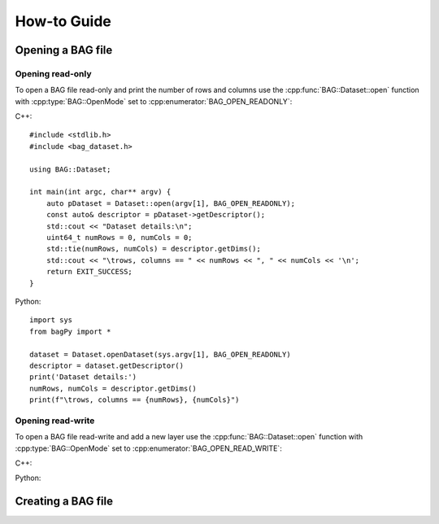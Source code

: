 ============
How-to Guide
============
.. reStructuredText newbie examples:
.. A `regular link`_.
.. .. _regular link: http://ccom.unh.edu
.. See C++ API Reference :doc:`../cpp-api/index` for more information.
.. See Python API Reference :doc:`../python-api/index` for more information.
.. Link to a C++ entities: :cpp:class:`BAG::Dataset`, :cpp:func:`BAG::Dataset::open`

Opening a BAG file
==================

Opening read-only
-----------------
To open a BAG file read-only and print the number of rows and columns use the
:cpp:func:`BAG::Dataset::open` function with :cpp:type:`BAG::OpenMode` set to
:cpp:enumerator:`BAG_OPEN_READONLY`:

C++::

    #include <stdlib.h>
    #include <bag_dataset.h>

    using BAG::Dataset;

    int main(int argc, char** argv) {
        auto pDataset = Dataset::open(argv[1], BAG_OPEN_READONLY);
        const auto& descriptor = pDataset->getDescriptor();
        std::cout << "Dataset details:\n";
        uint64_t numRows = 0, numCols = 0;
        std::tie(numRows, numCols) = descriptor.getDims();
        std::cout << "\trows, columns == " << numRows << ", " << numCols << '\n';
        return EXIT_SUCCESS;
    }

Python::

    import sys
    from bagPy import *

    dataset = Dataset.openDataset(sys.argv[1], BAG_OPEN_READONLY)
    descriptor = dataset.getDescriptor()
    print('Dataset details:')
    numRows, numCols = descriptor.getDims()
    print(f"\trows, columns == {numRows}, {numCols}")


Opening read-write
------------------
To open a BAG file read-write and add a new layer use the :cpp:func:`BAG::Dataset::open` function with
:cpp:type:`BAG::OpenMode` set to :cpp:enumerator:`BAG_OPEN_READ_WRITE`:

C++::


Python::


Creating a BAG file
===================






